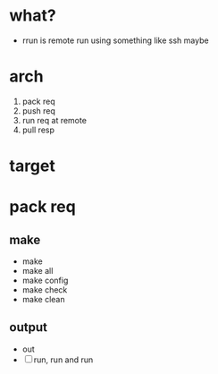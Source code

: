 * what? 

- rrun is remote run using something like ssh maybe

* arch

1. pack req
2. push req
3. run req at remote
4. pull resp

* target
* pack req

** make

- make
- make all
- make config
- make check
- make clean

** output

- out
- [ ] run, run and run
